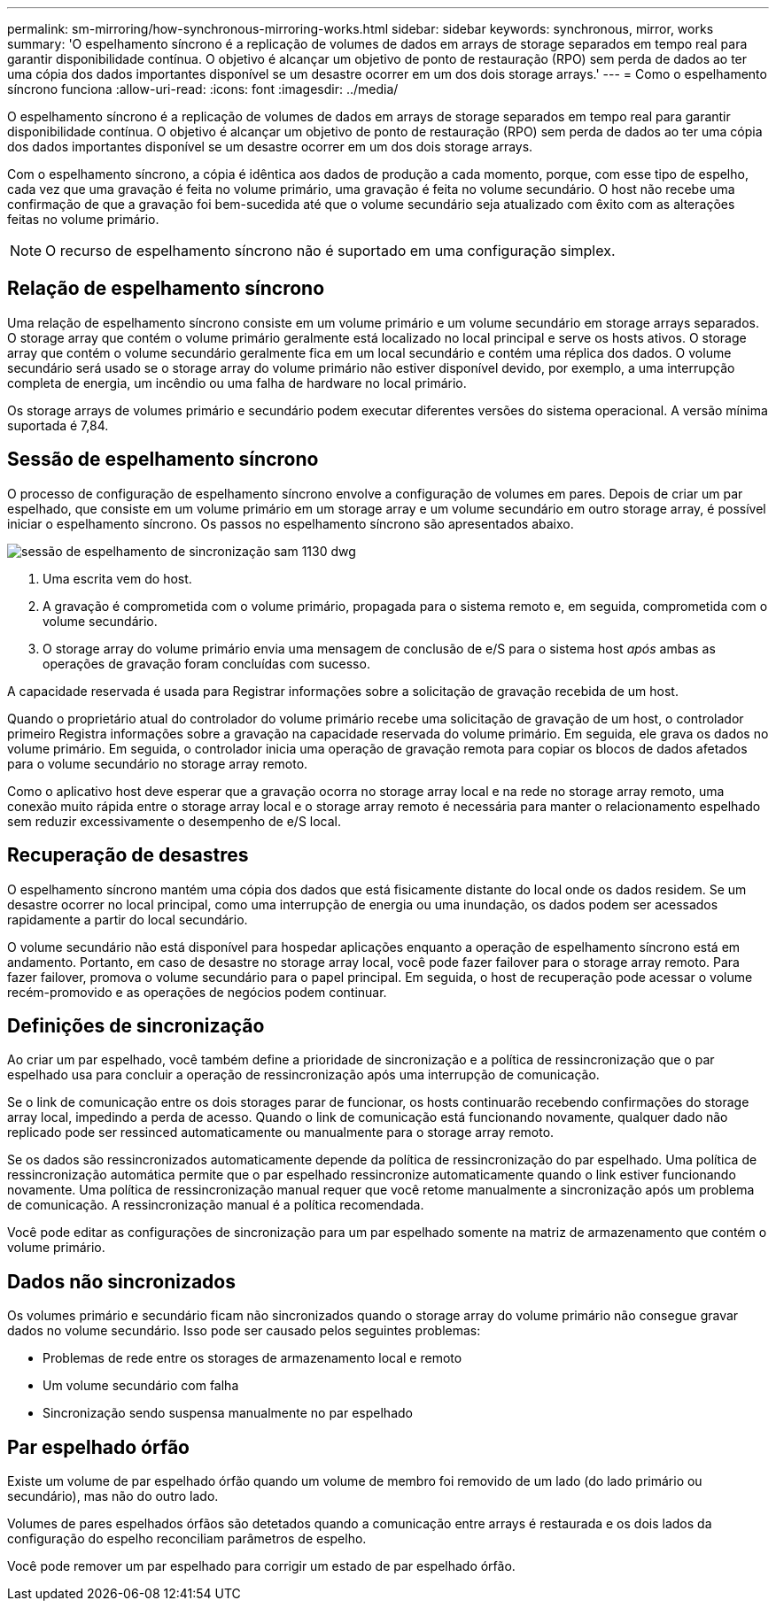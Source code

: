 ---
permalink: sm-mirroring/how-synchronous-mirroring-works.html 
sidebar: sidebar 
keywords: synchronous, mirror, works 
summary: 'O espelhamento síncrono é a replicação de volumes de dados em arrays de storage separados em tempo real para garantir disponibilidade contínua. O objetivo é alcançar um objetivo de ponto de restauração (RPO) sem perda de dados ao ter uma cópia dos dados importantes disponível se um desastre ocorrer em um dos dois storage arrays.' 
---
= Como o espelhamento síncrono funciona
:allow-uri-read: 
:icons: font
:imagesdir: ../media/


[role="lead"]
O espelhamento síncrono é a replicação de volumes de dados em arrays de storage separados em tempo real para garantir disponibilidade contínua. O objetivo é alcançar um objetivo de ponto de restauração (RPO) sem perda de dados ao ter uma cópia dos dados importantes disponível se um desastre ocorrer em um dos dois storage arrays.

Com o espelhamento síncrono, a cópia é idêntica aos dados de produção a cada momento, porque, com esse tipo de espelho, cada vez que uma gravação é feita no volume primário, uma gravação é feita no volume secundário. O host não recebe uma confirmação de que a gravação foi bem-sucedida até que o volume secundário seja atualizado com êxito com as alterações feitas no volume primário.

[NOTE]
====
O recurso de espelhamento síncrono não é suportado em uma configuração simplex.

====


== Relação de espelhamento síncrono

Uma relação de espelhamento síncrono consiste em um volume primário e um volume secundário em storage arrays separados. O storage array que contém o volume primário geralmente está localizado no local principal e serve os hosts ativos. O storage array que contém o volume secundário geralmente fica em um local secundário e contém uma réplica dos dados. O volume secundário será usado se o storage array do volume primário não estiver disponível devido, por exemplo, a uma interrupção completa de energia, um incêndio ou uma falha de hardware no local primário.

Os storage arrays de volumes primário e secundário podem executar diferentes versões do sistema operacional. A versão mínima suportada é 7,84.



== Sessão de espelhamento síncrono

O processo de configuração de espelhamento síncrono envolve a configuração de volumes em pares. Depois de criar um par espelhado, que consiste em um volume primário em um storage array e um volume secundário em outro storage array, é possível iniciar o espelhamento síncrono. Os passos no espelhamento síncrono são apresentados abaixo.

image::../media/sam-1130-dwg-sync-mirroring-session.gif[sessão de espelhamento de sincronização sam 1130 dwg]

. Uma escrita vem do host.
. A gravação é comprometida com o volume primário, propagada para o sistema remoto e, em seguida, comprometida com o volume secundário.
. O storage array do volume primário envia uma mensagem de conclusão de e/S para o sistema host _após_ ambas as operações de gravação foram concluídas com sucesso.


A capacidade reservada é usada para Registrar informações sobre a solicitação de gravação recebida de um host.

Quando o proprietário atual do controlador do volume primário recebe uma solicitação de gravação de um host, o controlador primeiro Registra informações sobre a gravação na capacidade reservada do volume primário. Em seguida, ele grava os dados no volume primário. Em seguida, o controlador inicia uma operação de gravação remota para copiar os blocos de dados afetados para o volume secundário no storage array remoto.

Como o aplicativo host deve esperar que a gravação ocorra no storage array local e na rede no storage array remoto, uma conexão muito rápida entre o storage array local e o storage array remoto é necessária para manter o relacionamento espelhado sem reduzir excessivamente o desempenho de e/S local.



== Recuperação de desastres

O espelhamento síncrono mantém uma cópia dos dados que está fisicamente distante do local onde os dados residem. Se um desastre ocorrer no local principal, como uma interrupção de energia ou uma inundação, os dados podem ser acessados rapidamente a partir do local secundário.

O volume secundário não está disponível para hospedar aplicações enquanto a operação de espelhamento síncrono está em andamento. Portanto, em caso de desastre no storage array local, você pode fazer failover para o storage array remoto. Para fazer failover, promova o volume secundário para o papel principal. Em seguida, o host de recuperação pode acessar o volume recém-promovido e as operações de negócios podem continuar.



== Definições de sincronização

Ao criar um par espelhado, você também define a prioridade de sincronização e a política de ressincronização que o par espelhado usa para concluir a operação de ressincronização após uma interrupção de comunicação.

Se o link de comunicação entre os dois storages parar de funcionar, os hosts continuarão recebendo confirmações do storage array local, impedindo a perda de acesso. Quando o link de comunicação está funcionando novamente, qualquer dado não replicado pode ser ressinced automaticamente ou manualmente para o storage array remoto.

Se os dados são ressincronizados automaticamente depende da política de ressincronização do par espelhado. Uma política de ressincronização automática permite que o par espelhado ressincronize automaticamente quando o link estiver funcionando novamente. Uma política de ressincronização manual requer que você retome manualmente a sincronização após um problema de comunicação. A ressincronização manual é a política recomendada.

Você pode editar as configurações de sincronização para um par espelhado somente na matriz de armazenamento que contém o volume primário.



== Dados não sincronizados

Os volumes primário e secundário ficam não sincronizados quando o storage array do volume primário não consegue gravar dados no volume secundário. Isso pode ser causado pelos seguintes problemas:

* Problemas de rede entre os storages de armazenamento local e remoto
* Um volume secundário com falha
* Sincronização sendo suspensa manualmente no par espelhado




== Par espelhado órfão

Existe um volume de par espelhado órfão quando um volume de membro foi removido de um lado (do lado primário ou secundário), mas não do outro lado.

Volumes de pares espelhados órfãos são detetados quando a comunicação entre arrays é restaurada e os dois lados da configuração do espelho reconciliam parâmetros de espelho.

Você pode remover um par espelhado para corrigir um estado de par espelhado órfão.
